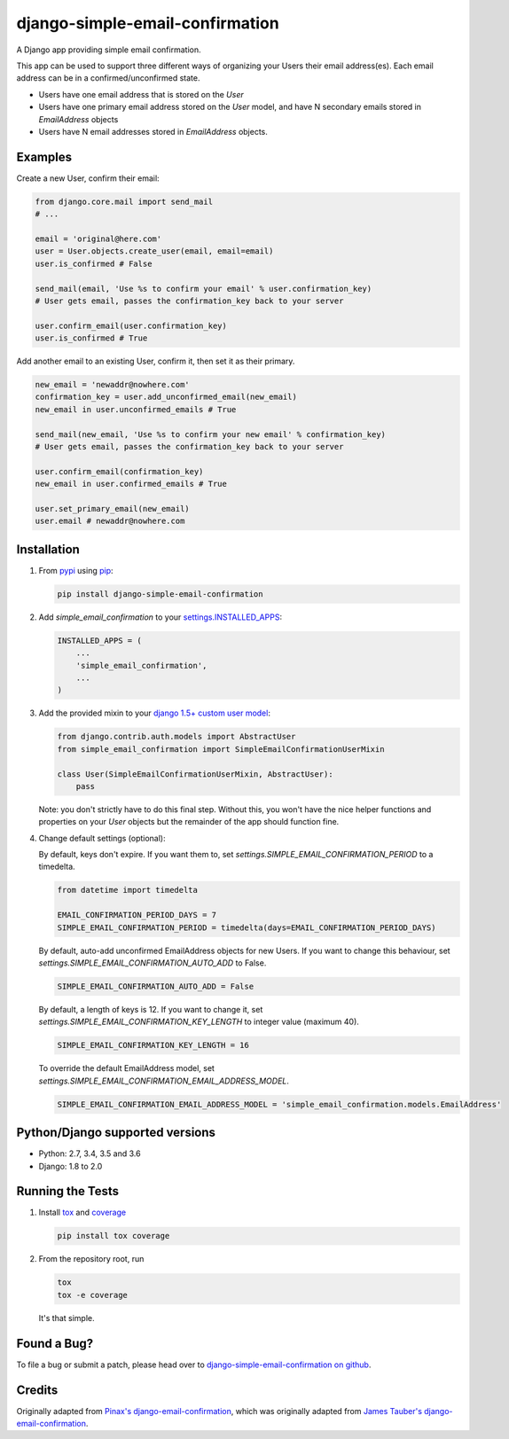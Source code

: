 django-simple-email-confirmation
================================

.. image:: https://img.shields.io/travis/mfogel/django-simple-email-confirmation/develop.svg
   :target: https://travis-ci.org/mfogel/django-simple-email-confirmation/

.. image:: https://img.shields.io/coveralls/mfogel/django-simple-email-confirmation/develop.svg
   :target: https://coveralls.io/r/mfogel/django-simple-email-confirmation/

.. image:: https://img.shields.io/pypi/dm/django-simple-email-confirmation.svg
   :target: https://pypi.python.org/pypi/django-simple-email-confirmation/

A Django app providing simple email confirmation.

This app can be used to support three different ways of organizing your Users their email address(es). Each email address can be in a confirmed/unconfirmed state.

- Users have one email address that is stored on the `User`
- Users have one primary email address stored on the `User` model, and have N secondary emails stored in `EmailAddress` objects
- Users have N email addresses stored in `EmailAddress` objects.


Examples
--------

Create a new User, confirm their email:

.. code:: python

    from django.core.mail import send_mail
    # ...

    email = 'original@here.com'
    user = User.objects.create_user(email, email=email)
    user.is_confirmed # False

    send_mail(email, 'Use %s to confirm your email' % user.confirmation_key)
    # User gets email, passes the confirmation_key back to your server

    user.confirm_email(user.confirmation_key)
    user.is_confirmed # True

Add another email to an existing User, confirm it, then set it as their primary.

.. code:: python

    new_email = 'newaddr@nowhere.com'
    confirmation_key = user.add_unconfirmed_email(new_email)
    new_email in user.unconfirmed_emails # True

    send_mail(new_email, 'Use %s to confirm your new email' % confirmation_key)
    # User gets email, passes the confirmation_key back to your server

    user.confirm_email(confirmation_key)
    new_email in user.confirmed_emails # True

    user.set_primary_email(new_email)
    user.email # newaddr@nowhere.com


Installation
------------

#.  From `pypi`__ using `pip`__:

    .. code:: sh

        pip install django-simple-email-confirmation

#.  Add `simple_email_confirmation` to your `settings.INSTALLED_APPS`__:

    .. code:: python

        INSTALLED_APPS = (
            ...
            'simple_email_confirmation',
            ...
        )

#.  Add the provided mixin to your `django 1.5+ custom user model`__:

    .. code:: python

        from django.contrib.auth.models import AbstractUser
        from simple_email_confirmation import SimpleEmailConfirmationUserMixin

        class User(SimpleEmailConfirmationUserMixin, AbstractUser):
            pass

    Note: you don't strictly have to do this final step. Without this, you won't have the nice helper functions and properties on your `User` objects but the remainder of the app should function fine.

#.  Change default settings (optional):

    By default, keys don't expire. If you want them to, set `settings.SIMPLE_EMAIL_CONFIRMATION_PERIOD` to a timedelta.

    .. code:: python

        from datetime import timedelta

        EMAIL_CONFIRMATION_PERIOD_DAYS = 7
        SIMPLE_EMAIL_CONFIRMATION_PERIOD = timedelta(days=EMAIL_CONFIRMATION_PERIOD_DAYS)

    By default, auto-add unconfirmed EmailAddress objects for new Users. If you want to change this behaviour, set `settings.SIMPLE_EMAIL_CONFIRMATION_AUTO_ADD` to False.

    .. code:: python

        SIMPLE_EMAIL_CONFIRMATION_AUTO_ADD = False

    By default, a length of keys is 12. If you want to change it, set `settings.SIMPLE_EMAIL_CONFIRMATION_KEY_LENGTH` to integer value (maximum 40).

    .. code:: python

        SIMPLE_EMAIL_CONFIRMATION_KEY_LENGTH = 16

    To override the default EmailAddress model, set `settings.SIMPLE_EMAIL_CONFIRMATION_EMAIL_ADDRESS_MODEL`.

    .. code:: python

        SIMPLE_EMAIL_CONFIRMATION_EMAIL_ADDRESS_MODEL = 'simple_email_confirmation.models.EmailAddress'


Python/Django supported versions
--------------------------------

- Python: 2.7, 3.4, 3.5 and 3.6
- Django: 1.8 to 2.0


Running the Tests
-----------------

#.  Install `tox`__ and `coverage`__

    .. code:: sh

        pip install tox coverage

#.  From the repository root, run

    .. code:: sh

        tox
        tox -e coverage

    It's that simple.


Found a Bug?
------------

To file a bug or submit a patch, please head over to `django-simple-email-confirmation on github`__.


Credits
-------

Originally adapted from `Pinax's django-email-confirmation`__, which was originally adapted from `James Tauber's django-email-confirmation`__.


__ http://pypi.python.org/pypi/django-simple-email-confirmation/
__ http://www.pip-installer.org/
__ https://docs.djangoproject.com/en/dev/ref/settings/#installed-apps
__ https://docs.djangoproject.com/en/dev/topics/auth/customizing/#specifying-a-custom-user-model
__ https://tox.readthedocs.org/
__ https://coverage.readthedocs.org/
__ https://github.com/mfogel/django-simple-email-confirmation
__ https://github.com/pinax/django-email-confirmation
__ https://github.com/jtauber/django-email-confirmation
